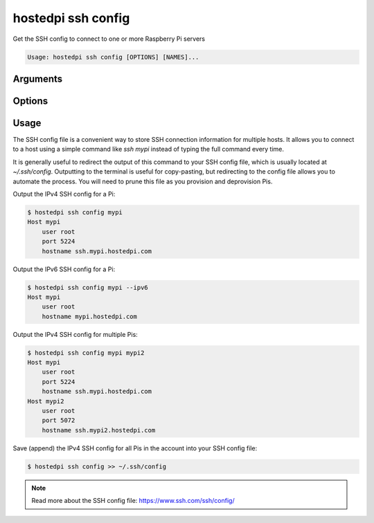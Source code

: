 ===================
hostedpi ssh config
===================

.. program:: hostedpi-ssh config

Get the SSH config to connect to one or more Raspberry Pi servers

.. code-block:: text

    Usage: hostedpi ssh config [OPTIONS] [NAMES]...

Arguments
=========

.. option:: names [str ...]

    Names of the Raspberry Pi servers to get SSH config for

Options
=======

.. option:: --filter [str]

    Search pattern for filtering server names

.. option:: --ipv6

    Use the IPv6 connection method

.. option:: --help

    Show this message and exit

Usage
=====

The SSH config file is a convenient way to store SSH connection information for multiple hosts. It
allows you to connect to a host using a simple command like `ssh mypi` instead of typing the full
command every time.

It is generally useful to redirect the output of this command to your SSH config file, which is
usually located at `~/.ssh/config`. Outputting to the terminal is useful for copy-pasting, but
redirecting to the config file allows you to automate the process. You will need to prune this file
as you provision and deprovision Pis.

Output the IPv4 SSH config for a Pi:

.. code-block:: console

    $ hostedpi ssh config mypi
    Host mypi
        user root
        port 5224
        hostname ssh.mypi.hostedpi.com

Output the IPv6 SSH config for a Pi:

.. code-block:: console

    $ hostedpi ssh config mypi --ipv6
    Host mypi
        user root
        hostname mypi.hostedpi.com

Output the IPv4 SSH config for multiple Pis:

.. code-block:: console

    $ hostedpi ssh config mypi mypi2
    Host mypi
        user root
        port 5224
        hostname ssh.mypi.hostedpi.com
    Host mypi2
        user root
        port 5072
        hostname ssh.mypi2.hostedpi.com

Save (append) the IPv4 SSH config for all Pis in the account into your SSH config file:

.. code-block:: console

    $ hostedpi ssh config >> ~/.ssh/config

.. note::

    Read more about the SSH config file: https://www.ssh.com/ssh/config/
